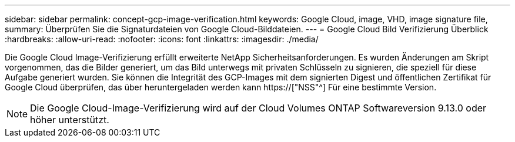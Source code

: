 ---
sidebar: sidebar 
permalink: concept-gcp-image-verification.html 
keywords: Google Cloud, image, VHD, image signature file, 
summary: Überprüfen Sie die Signaturdateien von Google Cloud-Bilddateien. 
---
= Google Cloud Bild Verifizierung Überblick
:hardbreaks:
:allow-uri-read: 
:nofooter: 
:icons: font
:linkattrs: 
:imagesdir: ./media/


[role="lead"]
Die Google Cloud Image-Verifizierung erfüllt erweiterte NetApp Sicherheitsanforderungen. Es wurden Änderungen am Skript vorgenommen, das die Bilder generiert, um das Bild unterwegs mit privaten Schlüsseln zu signieren, die speziell für diese Aufgabe generiert wurden. Sie können die Integrität des GCP-Images mit dem signierten Digest und öffentlichen Zertifikat für Google Cloud überprüfen, das über heruntergeladen werden kann https://["NSS"^] Für eine bestimmte Version.


NOTE: Die Google Cloud-Image-Verifizierung wird auf der Cloud Volumes ONTAP Softwareversion 9.13.0 oder höher unterstützt.
